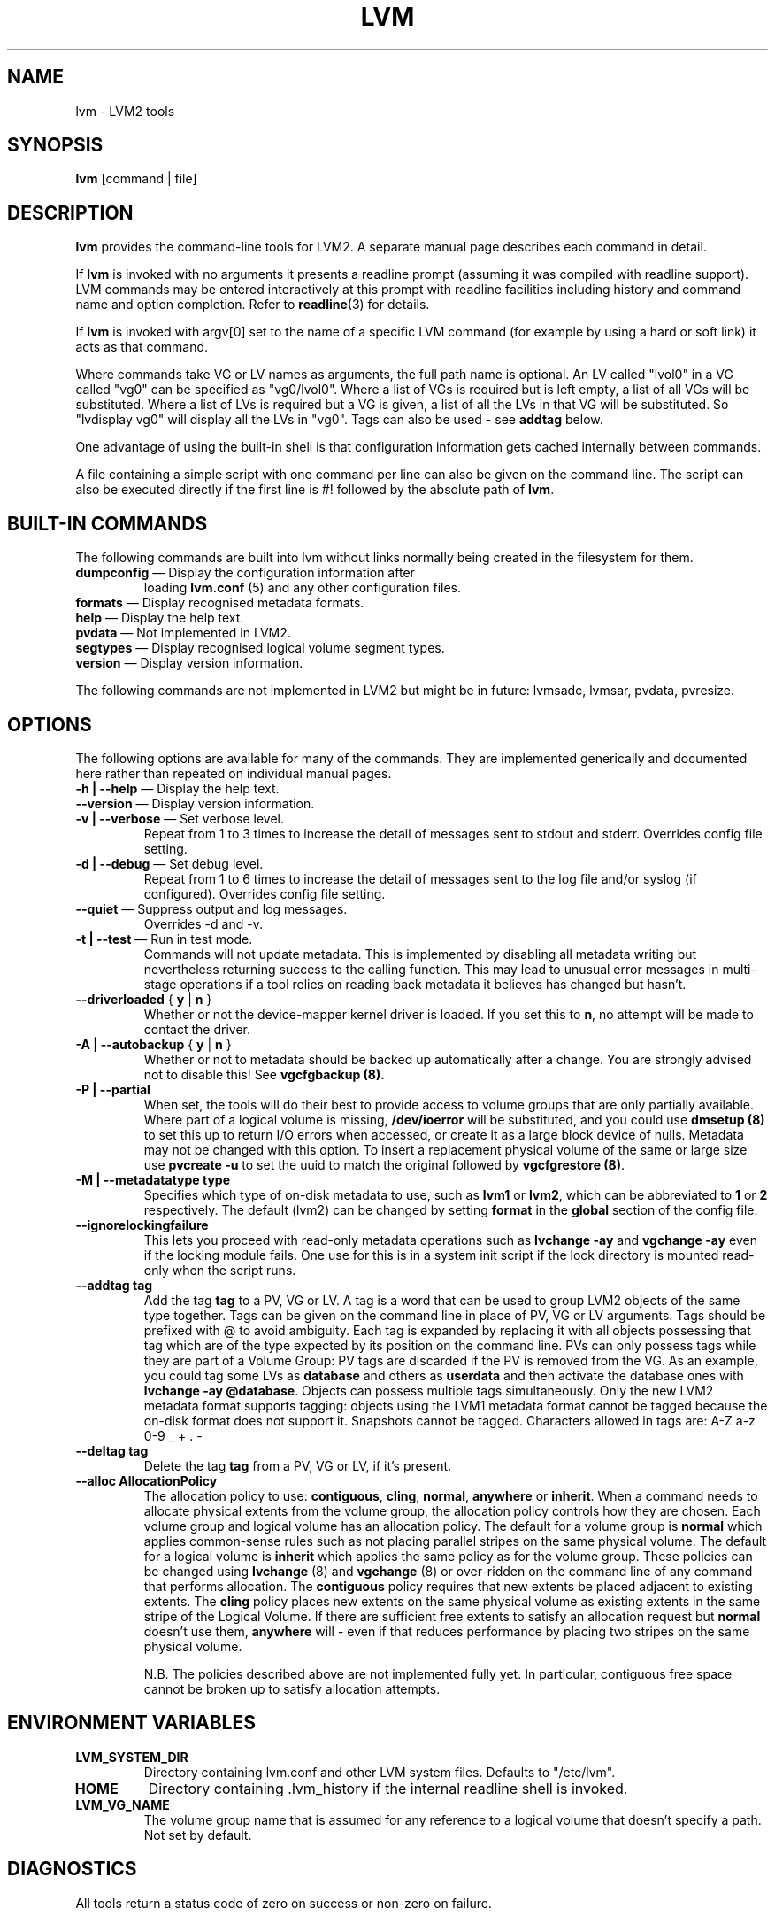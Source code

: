 .TH LVM 8 "LVM TOOLS" "Sistina Software UK" \" -*- nroff -*-
.SH NAME
lvm \- LVM2 tools
.SH SYNOPSIS
.B lvm
[command | file]
.SH DESCRIPTION
\fBlvm\fP provides the command-line tools for LVM2.  A separate
manual page describes each command in detail.
.LP
If \fBlvm\fP is invoked with no arguments it presents a readline prompt
(assuming it was compiled with readline support).
LVM commands may be entered interactively at this prompt with 
readline facilities including history and command name and option 
completion.  Refer to \fBreadline\fP(3) for details.
.LP
If \fBlvm\fP is invoked with argv[0] set to the name of a specific
LVM command (for example by using a hard or soft link) it acts as 
that command.  
.LP
Where commands take VG or LV names as arguments, the full path name is
optional.  An LV called "lvol0" in a VG called "vg0" can be specified
as "vg0/lvol0".  Where a list of VGs is required but is left empty, 
a list of all VGs will be substituted.  Where a list of LVs is required
but a VG is given, a list of all the LVs in that VG will be substituted.
So "lvdisplay vg0" will display all the LVs in "vg0".
Tags can also be used - see \fBaddtag\fP below.
.LP
One advantage of using the built-in shell is that configuration 
information gets cached internally between commands.  
.LP
A file containing a simple script with one command per line 
can also be given on the command line.  The script can also be
executed directly if the first line is #! followed by the absolute
path of \fBlvm\fP.
.SH BUILT-IN COMMANDS
The following commands are built into lvm without links normally
being created in the filesystem for them.
.TP
\fBdumpconfig\fP \(em Display the configuration information after 
loading \fBlvm.conf\fP (5) and any other configuration files.
.TP
\fBformats\fP \(em Display recognised metadata formats.
.TP
\fBhelp\fP \(em Display the help text.
.TP
\fBpvdata\fP \(em Not implemented in LVM2.
.TP
\fBsegtypes\fP \(em Display recognised logical volume segment types.
.TP
\fBversion\fP \(em Display version information.
.LP
The following commands are not implemented in LVM2 but might be
in future: lvmsadc, lvmsar, pvdata, pvresize.
.SH OPTIONS
The following options are available for many of the commands. 
They are implemented generically and documented here rather 
than repeated on individual manual pages.
.TP
\fB-h | --help\fP \(em Display the help text.
.TP
\fB--version\fP \(em Display version information.
.TP
\fB-v | --verbose\fP \(em Set verbose level.
Repeat from 1 to 3 times to increase the detail of messages 
sent to stdout and stderr.  Overrides config file setting.
.TP
\fB-d | --debug\fP \(em Set debug level.
Repeat from 1 to 6 times to increase the detail of messages sent 
to the log file and/or syslog (if configured).
Overrides config file setting.
.TP
\fB--quiet\fP \(em Suppress output and log messages.
Overrides -d and -v.
.TP
\fB-t | --test\fP \(em Run in test mode.
Commands will not update metadata.
This is implemented by disabling all metadata writing but nevertheless
returning success to the calling function.  This may lead to unusual
error messages in multi-stage operations if a tool relies on reading
back metadata it believes has changed but hasn't.
.TP
\fB--driverloaded\fP { \fBy\fP | \fBn\fP }
Whether or not the device-mapper kernel driver is loaded.
If you set this to \fBn\fP, no attempt will be made to contact the driver.
.TP
\fB-A | --autobackup\fP { \fBy\fP | \fBn\fP }
Whether or not to metadata should be backed up automatically after a change.  
You are strongly advised not to disable this!
See
.B vgcfgbackup (8).
.TP
\fB-P | --partial\fP
When set, the tools will do their best to provide access to volume groups
that are only partially available.  Where part of a logical volume is 
missing, \fB/dev/ioerror\fP will be substituted, and you could use
\fBdmsetup (8)\fP to set this up to return I/O errors when accessed,
or create it as a large block device of nulls.  Metadata may not be
changed with this option. To insert a replacement physical volume
of the same or large size use \fBpvcreate -u\fP to set the uuid to 
match the original followed by \fBvgcfgrestore (8)\fP.
.TP
\fB-M | --metadatatype type\fP
Specifies which type of on-disk metadata to use, such as \fBlvm1\fP 
or \fBlvm2\fP, which can be abbreviated to \fB1\fP or \fB2\fP respectively.
The default (lvm2) can be changed by setting \fBformat\fP in the \fBglobal\fP
section of the config file.
.TP
\fB--ignorelockingfailure\fP
This lets you proceed with read-only metadata operations such as
\fBlvchange -ay\fP and \fBvgchange -ay\fP even if the locking module fails.
One use for this is in a system init script if the lock directory 
is mounted read-only when the script runs.
.TP
\fB--addtag tag\fP
Add the tag \fBtag\fP to a PV, VG or LV.  
A tag is a word that can be used to group LVM2 objects of the same type 
together. 
Tags can be given on the command line in place of PV, VG or LV 
arguments.  Tags should be prefixed with @ to avoid ambiguity.
Each tag is expanded by replacing it with all objects possessing
that tag which are of the type expected by its position on the command line.
PVs can only possess tags while they are part of a Volume Group:
PV tags are discarded if the PV is removed from the VG.
As an example, you could tag some LVs as \fBdatabase\fP and others 
as \fBuserdata\fP and then activate the database ones 
with \fBlvchange -ay @database\fP.
Objects can possess multiple tags simultaneously.
Only the new LVM2 metadata format supports tagging: objects using the
LVM1 metadata format cannot be tagged because the on-disk format does not
support it.
Snapshots cannot be tagged.
Characters allowed in tags are: A-Z a-z 0-9 _ + . -
.TP
\fB--deltag tag\fP
Delete the tag \fBtag\fP from a PV, VG or LV, if it's present.
.TP
\fB--alloc AllocationPolicy\fP
The allocation policy to use: \fBcontiguous\fP, \fBcling\fP, \fBnormal\fP, \fBanywhere\fP or \fBinherit\fP.
When a command needs to allocate physical extents from the volume group,
the allocation policy controls how they are chosen.  
Each volume group and logical volume has an allocation policy.
The default for a volume group is \fBnormal\fP which applies
common-sense rules such as not placing parallel stripes on the same
physical volume.  The default for a logical volume is \fBinherit\fP
which applies the same policy as for the volume group.  These policies can
be changed using \fBlvchange\fP (8) and \fBvgchange\fP (8) or over-ridden
on the command line of any command that performs allocation.
The \fBcontiguous\fP policy requires that new extents be placed adjacent
to existing extents. 
The \fBcling\fP policy places new extents on the same physical
volume as existing extents in the same stripe of the Logical Volume.
If there are sufficient free extents to satisfy
an allocation request but \fBnormal\fP doesn't use them,
\fBanywhere\fP will - even if that reduces performance by
placing two stripes on the same physical volume.
.IP
N.B. The policies described above are not implemented fully yet.
In particular, contiguous free space cannot be broken up to
satisfy allocation attempts.
.SH ENVIRONMENT VARIABLES
.TP
\fBLVM_SYSTEM_DIR\fP 
Directory containing lvm.conf and other LVM
system files.
Defaults to "/etc/lvm".
.TP
\fBHOME\fP 
Directory containing .lvm_history if the internal readline shell
is invoked.
.TP
\fBLVM_VG_NAME\fP 
The volume group name that is assumed for 
any reference to a logical volume that doesn't specify a path.
Not set by default.
.SH DIAGNOSTICS
All tools return a status code of zero on success or non-zero on failure.
.SH FILES
.I /etc/lvm/lvm.conf
.br
.I $HOME/.lvm_history
.SH SEE ALSO
.BR clvmd (8),
.BR lvchange (8),
.BR lvcreate (8),
.BR lvdisplay (8),
.BR lvextend (8),
.BR lvmchange (8),
.BR lvmdiskscan (8),
.BR lvreduce (8),
.BR lvremove (8),
.BR lvrename (8),
.BR lvresize (8),
.BR lvs (8),
.BR lvscan (8),
.BR pvchange (8),
.BR pvcreate (8),
.BR pvdisplay (8),
.BR pvmove (8),
.BR pvremove (8),
.BR pvs (8),
.BR pvscan (8),
.BR vgcfgbackup (8),
.BR vgchange  (8),
.BR vgck (8),
.BR vgconvert (8),
.BR vgcreate (8),
.BR vgdisplay (8),
.BR vgextend (8),
.BR vgimport (8),
.BR vgmerge (8),
.BR vgmknodes (8),
.BR vgreduce (8),
.BR vgremove (8),
.BR vgrename (8),
.BR vgs (8),
.BR vgscan (8),
.BR vgsplit (8),
.BR readline (3),
.BR lvm.conf (5)

